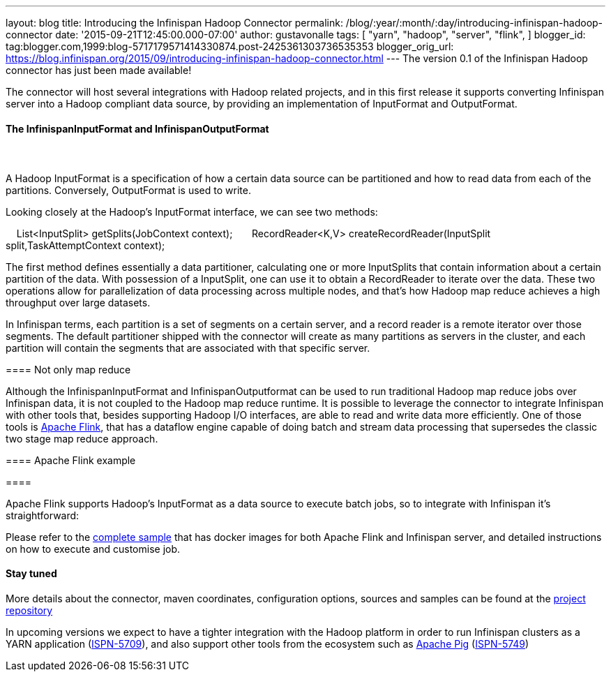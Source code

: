 ---
layout: blog
title: Introducing the Infinispan Hadoop Connector
permalink: /blog/:year/:month/:day/introducing-infinispan-hadoop-connector
date: '2015-09-21T12:45:00.000-07:00'
author: gustavonalle
tags: [ "yarn",
"hadoop",
"server",
"flink",
]
blogger_id: tag:blogger.com,1999:blog-5717179571414330874.post-2425361303736535353
blogger_orig_url: https://blog.infinispan.org/2015/09/introducing-infinispan-hadoop-connector.html
---
The version 0.1 of the Infinispan Hadoop connector has just been made
available!

The connector will host several integrations with Hadoop related
projects, and in this first release it supports converting Infinispan
server into a Hadoop compliant data source, by providing an
implementation of InputFormat and OutputFormat.


==== The InfinispanInputFormat and InfinispanOutputFormat

====  

==== 

A Hadoop InputFormat is a specification of how a certain data source can
be partitioned and how to read data from each of the partitions.
Conversely, OutputFormat is used to write.

Looking closely at the Hadoop's InputFormat interface, we can see two
methods:

    List<InputSplit> getSplits(JobContext context);
 
    RecordReader<K,V> createRecordReader(InputSplit
split,TaskAttemptContext context);

The first method defines essentially a data partitioner, calculating one
or more InputSplits that contain information about a certain partition
of the data. With possession of a InputSplit, one can use it to obtain a
RecordReader to iterate over the data. These two operations allow for
parallelization of data processing across multiple nodes, and that's how
Hadoop map reduce achieves a high throughput over large datasets.

In Infinispan terms, each partition is a set of segments on a certain
server, and a record reader is a remote iterator over those segments.
The default partitioner shipped with the connector will create as many
partitions as servers in the cluster, and each partition will contain
the segments that are associated with that specific server.


==== Not only map reduce


Although the InfinispanInputFormat and InfinispanOutputformat can be
used to run traditional Hadoop map reduce jobs over Infinispan data, it
is not coupled to the Hadoop map reduce runtime. It is possible to
leverage the connector to integrate Infinispan with other tools that,
besides supporting Hadoop I/O interfaces, are able to read and write
data more efficiently. One of those tools is
https://flink.apache.org/[Apache Flink], that has a dataflow engine
capable of doing batch and stream data processing that supersedes the
classic two stage map reduce approach. 



==== Apache Flink example

====  

==== 

Apache Flink supports Hadoop's InputFormat as a data source to execute
batch jobs, so to integrate with Infinispan it's straightforward:




Please refer to the
https://github.com/infinispan/infinispan-hadoop/tree/master/samples/flink[complete
sample] that has docker images for both Apache Flink and Infinispan
server, and detailed instructions on how to execute and customise job.


==== Stay tuned


More details about the connector, maven coordinates, configuration
options, sources and samples can be found at the
https://github.com/infinispan/infinispan-hadoop[project repository]

In upcoming versions we expect to have a tighter integration with the
Hadoop platform in order to run Infinispan clusters as a YARN
application (https://issues.jboss.org/browse/ISPN-5709[ISPN-5709]), and
also support other tools from the ecosystem such as
https://pig.apache.org/[Apache Pig]
(https://issues.jboss.org/browse/ISPN-5749[ISPN-5749])

